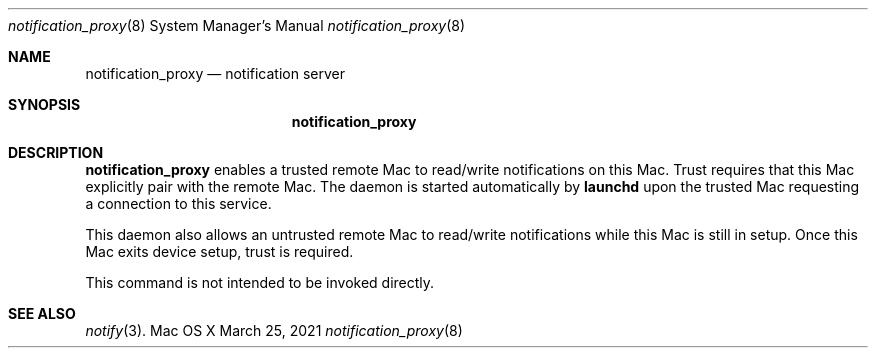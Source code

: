 .\" Copyright (c) 2003-2013 Apple Inc. All rights reserved.
.\"
.\" @APPLE_LICENSE_HEADER_START@
.\"
.\" Portions Copyright (c) 2003-2010 Apple Inc.  All Rights Reserved.
.\"
.\" This file contains Original Code and/or Modifications of Original Code
.\" as defined in and that are subject to the Apple Public Source License
.\" Version 2.0 (the 'License'). You may not use this file except in
.\" compliance with the License. Please obtain a copy of the License at
.\" http://www.opensource.apple.com/apsl/ and read it before using this
.\" file.
.\"
.\" The Original Code and all software distributed under the License are
.\" distributed on an 'AS IS' basis, WITHOUT WARRANTY OF ANY KIND, EITHER
.\" EXPRESS OR IMPLIED, AND APPLE HEREBY DISCLAIMS ALL SUCH WARRANTIES,
.\" INCLUDING WITHOUT LIMITATION, ANY WARRANTIES OF MERCHANTABILITY,
.\" FITNESS FOR A PARTICULAR PURPOSE, QUIET ENJOYMENT OR NON-INFRINGEMENT.
.\" Please see the License for the specific language governing rights and
.\" limitations under the License.
.\"
.\" @APPLE_LICENSE_HEADER_END@
.\"
.\"
.Dd March 25, 2021
.Dt notification_proxy 8
.Os "Mac OS X"
.Sh NAME
.Nm notification_proxy
.Nd notification server
.Sh SYNOPSIS
.Nm
.Sh DESCRIPTION
.Nm
enables a trusted remote Mac to read/write notifications on this Mac.
Trust requires that this Mac explicitly pair with the remote Mac.
The daemon is started automatically by
.Nm launchd
upon the trusted Mac requesting a connection to this service.
.Pp
This daemon also allows an untrusted remote Mac to read/write notifications
while this Mac is still in setup. Once this Mac exits device setup,
trust is required.
.Pp
This command is not intended to be invoked directly.
.Sh SEE ALSO
.Xr notify 3 .
